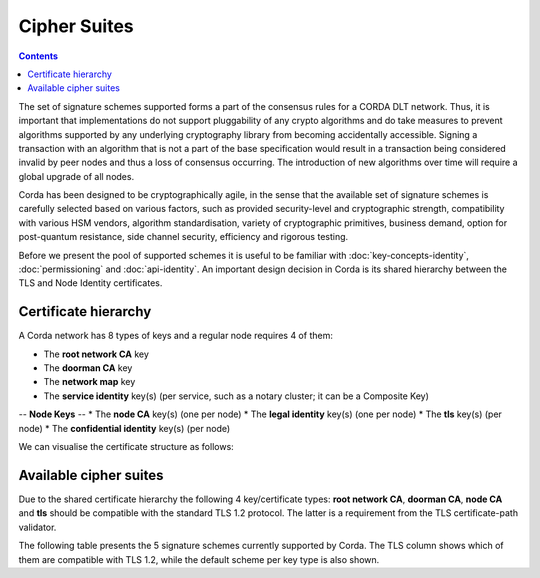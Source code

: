 Cipher Suites
=============

.. contents::

The set of signature schemes supported forms a part of the consensus rules for a CORDA DLT network.
Thus, it is important that implementations do not support pluggability of any crypto algorithms and do take measures
to prevent algorithms supported by any underlying cryptography library from becoming accidentally accessible.
Signing a transaction with an algorithm that is not a part of the base specification would result in a transaction
being considered invalid by peer nodes and thus a loss of consensus occurring. The introduction of new algorithms
over time will require a global upgrade of all nodes.

Corda has been designed to be cryptographically agile, in the sense that the available set of signature schemes is
carefully selected based on various factors, such as provided security-level and cryptographic strength, compatibility
with various HSM vendors, algorithm standardisation, variety of cryptographic primitives, business demand, option for
post-quantum resistance, side channel security, efficiency and rigorous testing.

Before we present the pool of supported schemes it is useful to be familiar with :doc:`key-concepts-identity`,
:doc:`permissioning` and :doc:`api-identity`. An important design decision in Corda is its shared hierarchy
between the TLS and Node Identity certificates.

Certificate hierarchy
---------------------
A Corda network has 8 types of keys and a regular node requires 4 of them:

* The **root network CA** key
* The **doorman CA** key
* The **network map** key
* The **service identity** key(s) (per service, such as a notary cluster; it can be a Composite Key)

-- **Node Keys** --
* The **node CA** key(s) (one per node)
* The **legal identity** key(s) (one per node)
* The **tls** key(s) (per node)
* The **confidential identity** key(s) (per node)

We can visualise the certificate structure as follows:

.. image:: resources/certificate_structure.png
   :scale: 55%
   :align: center

Available cipher suites
-----------------------
Due to the shared certificate hierarchy the following 4 key/certificate types: **root network CA**, **doorman CA**,
**node CA** and **tls** should be compatible with the standard TLS 1.2 protocol. The latter is a requirement from the
TLS certificate-path validator.

The following table presents the 5 signature schemes currently supported by Corda. The TLS column shows which of them
are compatible with TLS 1.2, while the default scheme per key type is also shown.

+-------------------------+-------------------------------------------------------------+-----+-----------------------+
| Cipher suite            | Description                                                 | TLS | Default for           |
+=========================+=============================================================|=====+=======================+
| Pure EdDSA using the    | EdDSA represents the current state of the art in mainstream | NO  | node identity         |
| ed25519 curve           | cryptography. It implements elliptic curve cryptography     |     | confidential identity |
| and SHA-512             | with deterministic signatures a fast implementation,        |     |                       |
|                         | explained constants, side channel resistance and many other |     |                       |
|                         | desirable characteristics. However, it is relatively new    |     |                       |
|                         | and not widely supported, for example, you can't use it in  |     |                       |
|                         | TLS yet (a draft RFC exists but is not standardised yet).   |     |                       |
+-------------------------+-------------------------------------------------------------+-----+-----------------------+
| ECDSA using the         | This is the default choice for most systems that support    | YES | root network CA       |
| NIST P-256 curve        | elliptic curve cryptography today and is recommended by     |     | doorman CA            |
| (secp256r1)             | NIST. It is also supported by the majority of the HSM       |     | network map           |
| and SHA-512             | vendors.                                                    |     | node CA               |
|                         |                                                             |     | tls                   |
+-------------------------+-------------------------------------------------------------+-----+-----------------------+
| ECDSA using the         | secp256k1 is the curve adopted by Bitcoin and as such there | YES |                       |
| Koblitz k1 curve        | is a wealth of infrastructure, code and advanced algorithms |     |                       |
| (secp256k1)             | designed for use with it. This curve is standardised by     |     |                       |
| and SHA-512             | NIST as part of the "Suite B" cryptographic algorithms and  |     |                       |                          |     | node CA               |
|                         | as such is more widely supported than ed25519. By           |     |                       |
|                         | supporting it we gain access to the ecosystem of advanced   |     |                       |
|                         | cryptographic techniques and devices pioneered by the       |     |                       |
|                         | Bitcoin community.                                          |     |                       |
+-------------------------+-------------------------------------------------------------+-----+-----------------------+
| RSA (3072bit) PKCS#1    | RSA is well supported by any sort of hardware or software   | YES |                       |
| and SHA-256             | as a signature algorithm no matter how old, for example,    |     |                       |
|                         | legacy HSMs will support this along with obsolete operating |     |                       |
|                         | systems. RSA is using bigger keys than ECDSA and thus it is |     |                       |
|                         | recommended for inclusion only for its backwards            |     |                       |
|                         | compatibility properties, and only for usage where legacy   |     |                       |
|                         | constraints or government regulation forbids the usage of   |     |                       |
|                         | more modern approaches.                                     |     |                       |
+-------------------------+-------------------------------------------------------------+-----+-----------------------+
| SPHINCS-256             | SPHINCS-256 is a post-quantum secure algorithm that relies  | NO  |                       |
| and SHA-512             | only on hash functions. It is included as a hedge against   |     |                       |
|                         | the possibility of a malicious adversary obtaining a        |     |                       |
|                         | quantum computer capable of running Shor's algorithm in     |     |                       |
|                         | future. SPHINCS is based ultimately on a clever usage of    |     |                       |
|                         | Merkle hash trees. Hash functions are a very heavily        |     |                       |
|                         | studied and well understood area of cryptography. Thus, it  |     |                       |
|                         | is assumed that there is a much lower chance of             |     |                       |
|                         | breakthrough attacks on the underlying mathematical         |     |                       |
|                         | problems. However, SPHINCS uses relatively big public keys, |     |                       |
|                         | it is slower and outputs bigger signatures than EdDSA,      |     |                       |
|                         | ECDSA and RSA algorithms.                                   |     |                       |
+-------------------------+-------------------------------------------------------------+-----+-----------------------+

